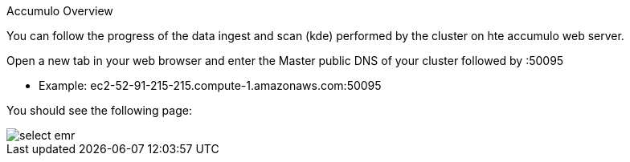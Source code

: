 [[quickstart-guide-accumulo]]
<<<

Accumulo Overview

You can follow the progress of the data ingest and scan (kde) performed by the cluster on hte accumulo web server.

Open a new tab in your web browser and enter the Master public DNS of your cluster followed by :50095

* Example: ec2-52-91-215-215.compute-1.amazonaws.com:50095

You should see the following page:

image::interacting-cluster-2.png[scaledwidth="100%",alt="select emr"]
